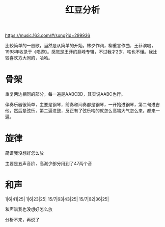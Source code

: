 #+TITLE: 红豆分析
#+TAGS: music

https://music.163.com/#/song?id=299936

比较简单的一首歌，当然是从简单的开始。林夕作词，柳重言作曲，王菲演唱，1998年收录于《唱游》。感觉是王菲的巅峰专辑，不过我才2岁，啥也不懂。我比较喜欢方大同的，哈哈。

* 骨架

重复两边相同的部分，每一遍是AABCBD，其实说AABC也行。

伴奏乐器很简单，主要是钢琴，前奏和间奏都是钢琴，一开始进钢琴，第二句进吉他，然后是弦乐，第二遍进鼓，反正有了弦乐啥的就怎么高端大气怎么来，都来一遍。

* 旋律

简谱我没想好怎么放

主要是五声音阶，高潮少部分用到了47两个音

* 和声

1|6|41|25|
1|6|23|25|
15/7|63|43|25|
15/7|62|36|25|

和声谱我也没想好怎么放

分析不来，再说了

